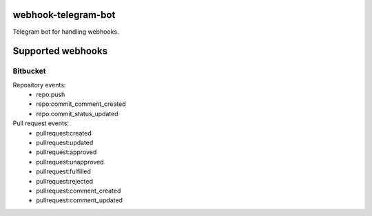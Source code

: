 webhook-telegram-bot
=======================
.. image:: https://github.com/toolen/webhook-telegram-bot/actions/workflows/ci.yaml/badge.svg?branch=master
    :target: https://github.com/toolen/webhook-telegram-bot/actions/workflows/ci.yaml
    :alt: CI Status

Telegram bot for handling webhooks.

Supported webhooks
======================

Bitbucket
-----------------

Repository events:
 - repo:push
 - repo:commit_comment_created
 - repo:commit_status_updated

Pull request events:
 - pullrequest:created
 - pullrequest:updated
 - pullrequest:approved
 - pullrequest:unapproved
 - pullrequest:fulfilled
 - pullrequest:rejected
 - pullrequest:comment_created
 - pullrequest:comment_updated